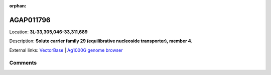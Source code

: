 :orphan:



AGAP011796
==========

Location: **3L:33,305,046-33,311,689**



Description: **Solute carrier family 29 (equilibrative nucleoside transporter), member 4**.

External links:
`VectorBase <https://www.vectorbase.org/Anopheles_gambiae/Gene/Summary?g=AGAP011796>`_ |
`Ag1000G genome browser <https://www.malariagen.net/apps/ag1000g/phase1-AR3/index.html?genome_region=3L:33305046-33311689#genomebrowser>`_





Comments
--------


.. raw:: html

    <div id="disqus_thread"></div>
    <script>
    
    var disqus_config = function () {
        this.page.identifier = '/gene/AGAP011796';
    };
    
    (function() { // DON'T EDIT BELOW THIS LINE
    var d = document, s = d.createElement('script');
    s.src = 'https://agam-selection-atlas.disqus.com/embed.js';
    s.setAttribute('data-timestamp', +new Date());
    (d.head || d.body).appendChild(s);
    })();
    </script>
    <noscript>Please enable JavaScript to view the <a href="https://disqus.com/?ref_noscript">comments.</a></noscript>


